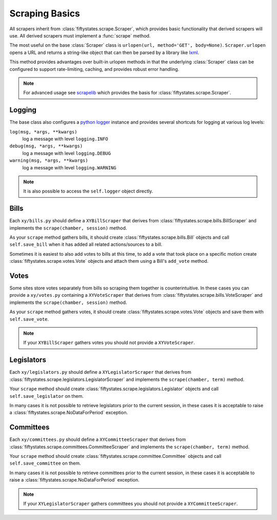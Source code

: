 ***************
Scraping Basics
***************

All scrapers inherit from :class:`fiftystates.scrape.Scraper`, which provides
basic functionality that derived scrapers will use. All derived scrapers must implement
a :func:`scrape` method.

The most useful on the base :class:`Scraper` class is ``urlopen(url, method='GET', body=None)``.
``Scraper.urlopen`` opens a URL and returns a string-like object that can then be
parsed by a library like `lxml <http://codespeak.net/lxml>`_.

This method provides advantages over built-in urlopen methods in that the underlying :class:`Scraper` class can be configured to support rate-limiting, caching, and provides robust error handling.

.. note::
    For advanced usage see `scrapelib <http://github.com/sunlightlabs/scrapelib/>`_ which provides the basis for :class:`fiftystates.scrape.Scraper`.

Logging
=======

The base class also configures a `python logger <http://docs.python.org/library/logging.html>`_ instance and provides several shortcuts for logging at various log levels:

``log(msg, *args, **kwargs)``
    log a message with level ``logging.INFO``
``debug(msg, *args, **kwargs)``
    log a message with level ``logging.DEBUG``
``warning(msg, *args, **kwargs)``
    log a message with level ``logging.WARNING``

.. note::
    It is also possible to access the ``self.logger`` object directly.

Bills
=====

Each ``xy/bills.py`` should define a ``XYBillScraper`` that derives from
:class:`fiftystates.scrape.bills.BillScraper` and implements the ``scrape(chamber, session)``
method.

As your ``scrape`` method gathers bills, it should create :class:`fiftystates.scrape.bills.Bill`
objects and call ``self.save_bill`` when it has added all related actions/sources to a bill.

Sometimes it is easiest to also add votes to bills at this time, to add a vote that took place on a specific motion create :class:`fiftystates.scrape.votes.Vote` objects and attach them using a Bill's ``add_vote`` method.

Votes
=====

Some sites store votes separately from bills so scraping them together is counterintuitive.  In these
cases you can provide a ``xy/votes.py`` containing a ``XYVoteScraper`` that derives from
:class:`fiftystates.scrape.bills.VoteScraper` and implements the ``scrape(chamber, session)``
method.

As your ``scrape`` method gathers votes, it should create :class:`fiftystates.scrape.votes.Vote`
objects and save them with ``self.save_vote``.

.. note::
    If your ``XYBillScraper`` gathers votes you should not provide a ``XYVoteScraper``.


Legislators
===========

Each ``xy/legislators.py`` should define a ``XYLegislatorScraper`` that derives from
:class:`fiftystates.scrape.legislators.LegislatorScraper` and implements the ``scrape(chamber, term)`` method.

Your ``scrape`` method should create :class:`fiftystates.scrape.legislators.Legislator`
objects and call ``self.save_legislator`` on them.

In many cases it is not possible to retrieve legislators prior to the current session, in these cases it is acceptable to raise a :class:`fiftystates.scrape.NoDataForPeriod` exception.

Committees
==========

Each ``xy/committees.py`` should define a ``XYCommitteeScraper`` that derives from :class:`fiftystates.scrape.committees.CommitteeScraper` and implements the ``scrape(chamber, term)`` method.

Your ``scrape`` method should create :class:`fiftystates.scrape.committee.Committee`
objects and call ``self.save_committee`` on them.

In many cases it is not possible to retrieve committees prior to the current session,
in these cases it is acceptable to raise a :class:`fiftystates.scrape.NoDataForPeriod` exception.

.. note::
    If your ``XYLegislatorScraper`` gathers committees you should not provide a ``XYCommitteeScraper``.
